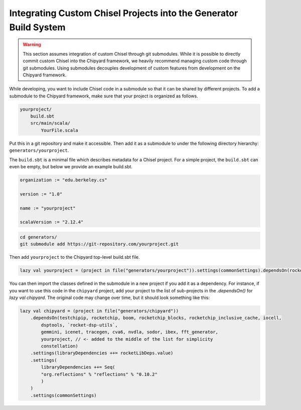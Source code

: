 .. _custom_chisel:

Integrating Custom Chisel Projects into the Generator Build System
==================================================================

.. warning::
   This section assumes integration of custom Chisel through git submodules.
   While it is possible to directly commit custom Chisel into the Chipyard framework,
   we heavily recommend managing custom code through git submodules. Using submodules decouples
   development of custom features from development on the Chipyard framework.


While developing, you want to include Chisel code in a submodule so that it can be shared by different projects.
To add a submodule to the Chipyard framework, make sure that your project is organized as follows.

.. code-block:: none

    yourproject/
        build.sbt
        src/main/scala/
            YourFile.scala

Put this in a git repository and make it accessible.
Then add it as a submodule to under the following directory hierarchy: ``generators/yourproject``.

The ``build.sbt`` is a minimal file which describes metadata for a Chisel project.
For a simple project, the ``build.sbt`` can even be empty, but below we provide an example
build.sbt.

.. code-block:: scala

    organization := "edu.berkeley.cs"

    version := "1.0"

    name := "yourproject"

    scalaVersion := "2.12.4"



.. code-block:: shell

    cd generators/
    git submodule add https://git-repository.com/yourproject.git

Then add ``yourproject`` to the Chipyard top-level build.sbt file.

.. code-block:: scala

    lazy val yourproject = (project in file("generators/yourproject")).settings(commonSettings).dependsOn(rocketchip)

You can then import the classes defined in the submodule in a new project if
you add it as a dependency. For instance, if you want to use this code in
the ``chipyard`` project, add your project to the list of sub-projects in the
`.dependsOn()` for `lazy val chipyard`. The original code may change over time, but it
should look something like this:

.. code-block:: scala

    lazy val chipyard = (project in file("generators/chipyard"))
        .dependsOn(testchipip, rocketchip, boom, rocketchip_blocks, rocketchip_inclusive_cache, iocell,
            dsptools, `rocket-dsp-utils`,
            gemmini, icenet, tracegen, cva6, nvdla, sodor, ibex, fft_generator,
            yourproject, // <- added to the middle of the list for simplicity
            constellation)
        .settings(libraryDependencies ++= rocketLibDeps.value)
        .settings(
            libraryDependencies ++= Seq(
            "org.reflections" % "reflections" % "0.10.2"
            )
        )
        .settings(commonSettings)
